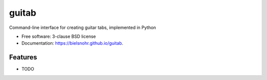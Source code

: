 ======
guitab
======

Command-line interface for creating guitar tabs, implemented in Python

.. image:: https://github.com/bielsnohr/guitab/actions/workflows/lint-and-test.yml/badge.svg?branch=master
        :target: https://github.com/bielsnohr/guitab/actions/workflows/lint-and-test.yml?query=branch:master

.. image:: https://github.com/bielsnohr/guitab/actions/workflows/docs.yml/badge.svg?branch=master
        :target: https://bielsnohr.github.io/guitab/

.. image:: https://codecov.io/gh/bielsnohr/guitab/branch/master/graph/badge.svg?token=YUFX8ZA5XX
        :target: https://codecov.io/gh/bielsnohr/guitab
    
.. image:: https://img.shields.io/pypi/v/guitab.svg
        :target: https://pypi.python.org/pypi/guitab



* Free software: 3-clause BSD license
* Documentation: https://bielsnohr.github.io/guitab.

Features
--------

* TODO

